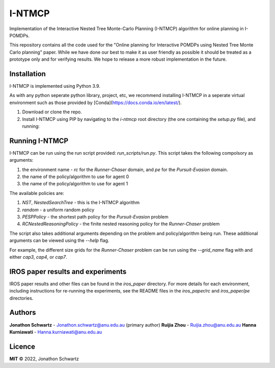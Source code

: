 I-NTMCP
#######

Implementation of the Interactive Nested Tree Monte-Carlo Planning (I-NTMCP)
algorithm for online planning in I-POMDPs.

This repository contains all the code used for the "Online planning for
Interactive POMDPs using Nested Tree Monte Carlo planning" paper. While we have
done our best to make it as user friendly as possible it should be treated as a
prototype only and for verifying results. We hope to release a more robust
implementation in the future.


Installation
~~~~~~~~~~~~

I-NTMCP is implemented using Python 3.9.

As with any python seperate python library, project, etc, we recommend
installing I-NTMCP in a seperate virtual environment such as those provided by [Conda](https://docs.conda.io/en/latest/).


1. Download or clone the repo.
2. Install I-NTMCP using PIP by navigating to the `i-ntmcp` root directory (the one containing the `setup.py` file), and running:


.. code-block:: bash
    pip install -e .

    # use the following to install all dependencies (including for search tree
    visualization, pygraphviz)
    pip install -e .[all]


Running I-NTMCP
~~~~~~~~~~~~~~~

I-NTMCP can be run using the run script provided: `run_scripts/run.py`. This script takes the following compolsory as arguments:


1. the environment name - `rc` for the *Runner-Chaser* domain, and `pe` for the *Pursuit-Evasion* domain.
2. the name of the policy/algorithm to use for agent 0
3. the name of the policy/algorithm to use for agent 1


The available policies are:


1. `NST`, `NestedSearchTree` - this is the I-NTMCP algorithm
2. `random` - a uniform random policy
3. `PESPPolicy` - the shortest path policy for the *Pursuit-Evasion* problem
4. `RCNestedReasoningPolicy` - the finite nested reasoning policy for the *Runner-Chaser* problem


The script also takes additional arguments depending on the problem and policy/algorithm being run. These additional arguments can be viewed using the `--help` flag.

For example, the different size grids for the *Runner-Chaser* problem can be run using the `--grid_name` flag with and either `cap3`, `cap4`, or `cap7`.


IROS paper results and experiments
~~~~~~~~~~~~~~~~~~~~~~~~~~~~~~~~~~

IROS paper results and other files can be found in the `iros_paper` directory. For more details for each environment, including instructions for re-running the experiments, see the README files in the `iros_paper/rc` and `iros_paper/pe` directories.


Authors
~~~~~~~

**Jonathon Schwartz** - Jonathon.schwartz@anu.edu.au (primary author)
**Ruijia Zhou** - Ruijia.zhou@anu.edu.au
**Hanna Kurniawati** - Hanna.kurniawati@anu.edu.au


Licence
~~~~~~~

**MIT** © 2022, Jonathon Schwartz
